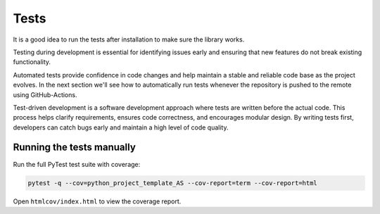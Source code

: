 Tests
=====

It is a good idea to run the tests after installation to make sure the library works.

Testing during development is essential for identifying issues early and ensuring that new features do not break existing functionality.

Automated tests provide confidence in code changes and help maintain a stable and reliable code base as the project evolves. In the next section we'll see how to automatically run tests whenever the repository is pushed to the remote using GitHub-Actions.

Test-driven development is a software development approach where tests are written before the actual code. This process helps clarify requirements, ensures code correctness, and encourages modular design. By writing tests first, developers can catch bugs early and maintain a high level of code quality.


Running the tests manually
--------------------------

Run the full PyTest test suite with coverage:

.. code-block:: bash

   pytest -q --cov=python_project_template_AS --cov-report=term --cov-report=html

Open ``htmlcov/index.html`` to view the coverage report.
